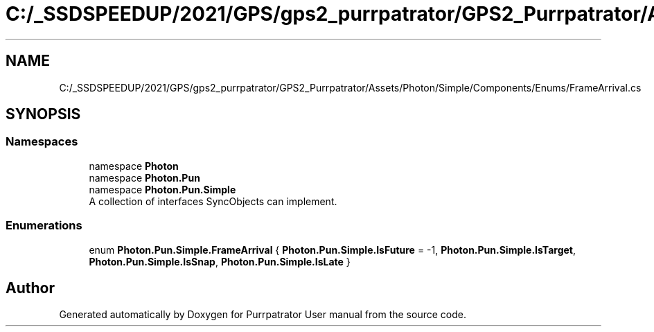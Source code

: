 .TH "C:/_SSDSPEEDUP/2021/GPS/gps2_purrpatrator/GPS2_Purrpatrator/Assets/Photon/Simple/Components/Enums/FrameArrival.cs" 3 "Mon Apr 18 2022" "Purrpatrator User manual" \" -*- nroff -*-
.ad l
.nh
.SH NAME
C:/_SSDSPEEDUP/2021/GPS/gps2_purrpatrator/GPS2_Purrpatrator/Assets/Photon/Simple/Components/Enums/FrameArrival.cs
.SH SYNOPSIS
.br
.PP
.SS "Namespaces"

.in +1c
.ti -1c
.RI "namespace \fBPhoton\fP"
.br
.ti -1c
.RI "namespace \fBPhoton\&.Pun\fP"
.br
.ti -1c
.RI "namespace \fBPhoton\&.Pun\&.Simple\fP"
.br
.RI "A collection of interfaces SyncObjects can implement\&. "
.in -1c
.SS "Enumerations"

.in +1c
.ti -1c
.RI "enum \fBPhoton\&.Pun\&.Simple\&.FrameArrival\fP { \fBPhoton\&.Pun\&.Simple\&.IsFuture\fP = -1, \fBPhoton\&.Pun\&.Simple\&.IsTarget\fP, \fBPhoton\&.Pun\&.Simple\&.IsSnap\fP, \fBPhoton\&.Pun\&.Simple\&.IsLate\fP }"
.br
.in -1c
.SH "Author"
.PP 
Generated automatically by Doxygen for Purrpatrator User manual from the source code\&.
